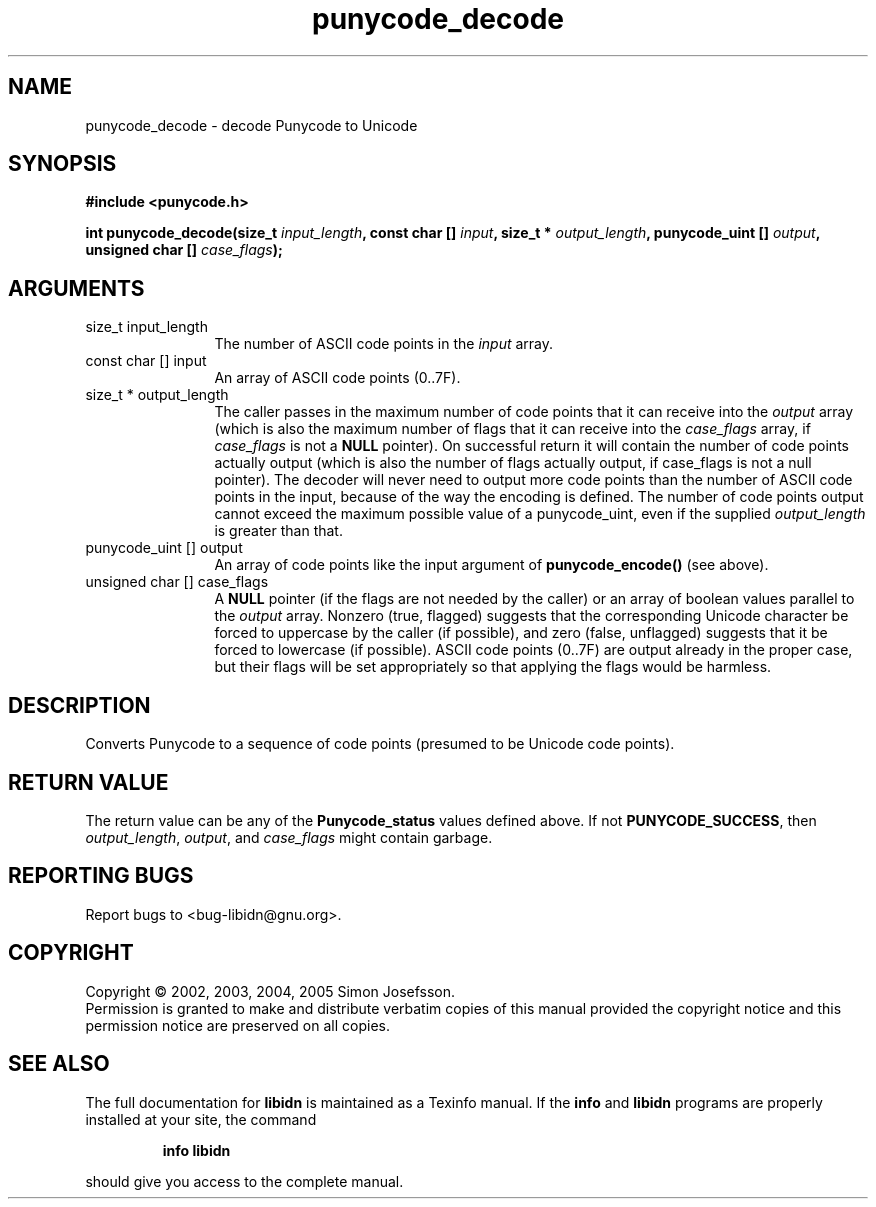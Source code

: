 .\" DO NOT MODIFY THIS FILE!  It was generated by gdoc.
.TH "punycode_decode" 3 "0.6.0" "libidn" "libidn"
.SH NAME
punycode_decode \- decode Punycode to Unicode
.SH SYNOPSIS
.B #include <punycode.h>
.sp
.BI "int punycode_decode(size_t " input_length ", const char [] " input ", size_t * " output_length ", punycode_uint [] " output ", unsigned char [] " case_flags ");"
.SH ARGUMENTS
.IP "size_t input_length" 12
The number of ASCII code points in the \fIinput\fP array.
.IP "const char [] input" 12
An array of ASCII code points (0..7F).
.IP "size_t * output_length" 12
The caller passes in the maximum number of code
points that it can receive into the \fIoutput\fP array (which is also
the maximum number of flags that it can receive into the
\fIcase_flags\fP array, if \fIcase_flags\fP is not a \fBNULL\fP pointer).  On
successful return it will contain the number of code points
actually output (which is also the number of flags actually
output, if case_flags is not a null pointer).  The decoder will
never need to output more code points than the number of ASCII
code points in the input, because of the way the encoding is
defined.  The number of code points output cannot exceed the
maximum possible value of a punycode_uint, even if the supplied
\fIoutput_length\fP is greater than that.
.IP "punycode_uint [] output" 12
An array of code points like the input argument of
\fBpunycode_encode()\fP (see above).
.IP "unsigned char [] case_flags" 12
A \fBNULL\fP pointer (if the flags are not needed by the
caller) or an array of boolean values parallel to the \fIoutput\fP
array.  Nonzero (true, flagged) suggests that the corresponding
Unicode character be forced to uppercase by the caller (if
possible), and zero (false, unflagged) suggests that it be forced
to lowercase (if possible).  ASCII code points (0..7F) are output
already in the proper case, but their flags will be set
appropriately so that applying the flags would be harmless.
.SH "DESCRIPTION"
Converts Punycode to a sequence of code points (presumed to be
Unicode code points).
.SH "RETURN VALUE"
The return value can be any of the \fBPunycode_status\fP
values defined above.  If not \fBPUNYCODE_SUCCESS\fP, then
\fIoutput_length\fP, \fIoutput\fP, and \fIcase_flags\fP might contain garbage.
.SH "REPORTING BUGS"
Report bugs to <bug-libidn@gnu.org>.
.SH COPYRIGHT
Copyright \(co 2002, 2003, 2004, 2005 Simon Josefsson.
.br
Permission is granted to make and distribute verbatim copies of this
manual provided the copyright notice and this permission notice are
preserved on all copies.
.SH "SEE ALSO"
The full documentation for
.B libidn
is maintained as a Texinfo manual.  If the
.B info
and
.B libidn
programs are properly installed at your site, the command
.IP
.B info libidn
.PP
should give you access to the complete manual.
